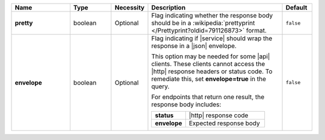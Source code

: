 .. list-table::
   :widths: 20 14 11 46 10
   :header-rows: 1
   :stub-columns: 1

   * - Name
     - Type
     - Necessity
     - Description
     - Default

   * - pretty
     - boolean
     - Optional
     - Flag indicating whether the response body should be in a
       :wikipedia:`prettyprint </Prettyprint?oldid=791126873>` format.
     - ``false``

   * - envelope
     - boolean
     - Optional
     - Flag indicating if |service| should wrap the response in a
       |json| envelope.

       This option may be needed for some |api| clients. These clients
       cannot access the |http| response headers or status code. To
       remediate this, set **envelope=true** in the query.

       For endpoints that return one result, the response body
       includes:

       .. list-table::
          :widths: 30 70
          :stub-columns: 1

          * - status
            - |http| response code
          * - envelope
            - Expected response body

     - ``false``
